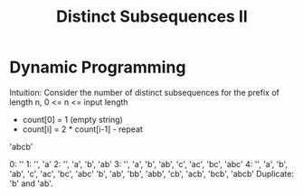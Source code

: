 #+title: Distinct Subsequences II

* Dynamic Programming

  Intuition: Consider the number of distinct subsequences for the prefix of length n, 0 <= n <= input length
  - count[0] = 1 (empty string)
  - count[i] = 2 * count[i-1] - repeat
  
'abcb'

0: ''
1: '', 'a'
2: '', 'a', 'b', 'ab'
3: '', 'a', 'b', 'ab', 'c', 'ac', 'bc', 'abc'
4: '', 'a', 'b', 'ab', 'c', 'ac', 'bc', 'abc'
   'b', 'ab', 'bb', 'abb', 'cb', 'acb', 'bcb', 'abcb'
   Duplicate: 'b' and 'ab'.

